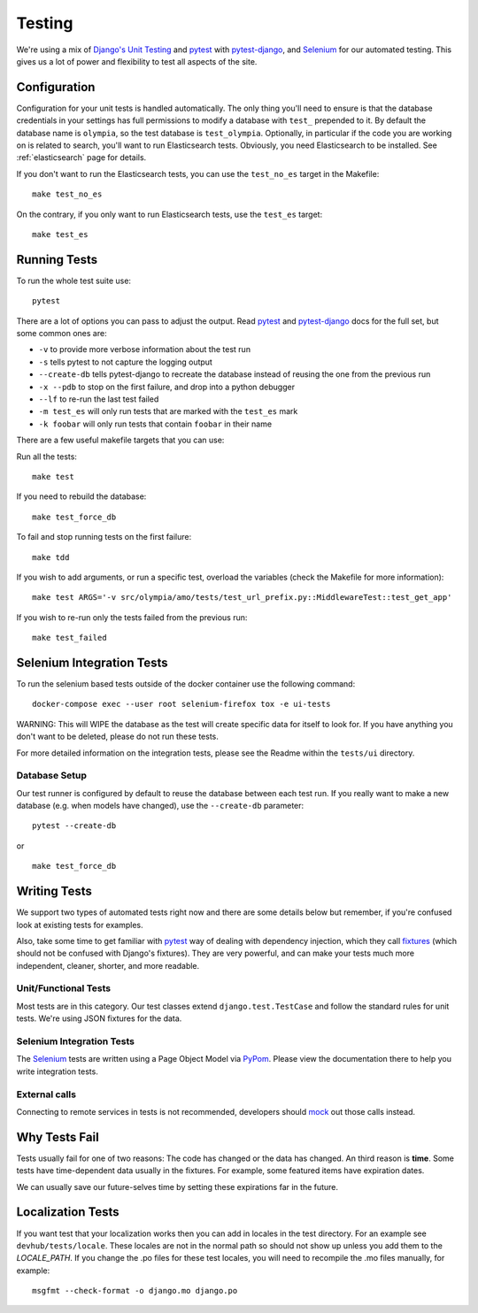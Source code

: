 .. _testing:

=======
Testing
=======

We're using a mix of `Django's Unit Testing`_ and `pytest`_ with
`pytest-django`_, and `Selenium`_ for our automated testing. This gives us a
lot of power and flexibility to test all aspects of the site.

Configuration
-------------

Configuration for your unit tests is handled automatically.  The only
thing you'll need to ensure is that the database credentials in your settings
has full permissions to modify a database with ``test_`` prepended to it. By
default the database name is ``olympia``, so the test database is
``test_olympia``.
Optionally, in particular if the code you are working on is related to search,
you'll want to run Elasticsearch tests. Obviously, you need Elasticsearch to be
installed. See :ref:`elasticsearch` page for details.

If you don't want to run the Elasticsearch tests, you can use the
``test_no_es`` target in the Makefile::

    make test_no_es

On the contrary, if you only want to run Elasticsearch tests, use the
``test_es`` target::

    make test_es


Running Tests
-------------

To run the whole test suite use::

    pytest

There are a lot of options you can pass to adjust the output.  Read `pytest`_
and `pytest-django`_ docs for the full set, but some common ones are:

* ``-v`` to provide more verbose information about the test run
* ``-s`` tells pytest to not capture the logging output
* ``--create-db`` tells pytest-django to recreate the database instead of
  reusing the one from the previous run
* ``-x --pdb`` to stop on the first failure, and drop into a python debugger
* ``--lf`` to re-run the last test failed
* ``-m test_es`` will only run tests that are marked with the ``test_es`` mark
* ``-k foobar`` will only run tests that contain ``foobar`` in their name

There are a few useful makefile targets that you can use:

Run all the tests::

    make test

If you need to rebuild the database::

    make test_force_db

To fail and stop running tests on the first failure::

    make tdd

If you wish to add arguments, or run a specific test, overload the variables
(check the Makefile for more information)::

    make test ARGS='-v src/olympia/amo/tests/test_url_prefix.py::MiddlewareTest::test_get_app'

If you wish to re-run only the tests failed from the previous run::

    make test_failed

Selenium Integration Tests
--------------------------
To run the selenium based tests outside of the docker container use the following command::

    docker-compose exec --user root selenium-firefox tox -e ui-tests

WARNING: This will WIPE the database as the test will create specific data for itself to look for.
If you have anything you don't want to be deleted, please do not run these tests.

For more detailed information on the integration tests, please see the Readme within the ``tests/ui`` directory.

Database Setup
~~~~~~~~~~~~~~

Our test runner is configured by default to reuse the database between each
test run.  If you really want to make a new database (e.g. when models have
changed), use the ``--create-db`` parameter::

    pytest --create-db

or

::

    make test_force_db


Writing Tests
-------------
We support two types of automated tests right now and there are some details
below but remember, if you're confused look at existing tests for examples.

Also, take some time to get familiar with `pytest`_ way of dealing with
dependency injection, which they call `fixtures`_ (which should not be confused
with Django's fixtures). They are very powerful, and can make your tests much
more independent, cleaner, shorter, and more readable.


Unit/Functional Tests
~~~~~~~~~~~~~~~~~~~~~
Most tests are in this category.  Our test classes extend
``django.test.TestCase`` and follow the standard rules for unit tests.
We're using JSON fixtures for the data.

Selenium Integration Tests
~~~~~~~~~~~~~~~~~~~~~~~~~~
The `Selenium`_ tests are written using a Page Object Model via `PyPom`_. Please
view the documentation there to help you write integration tests.

External calls
~~~~~~~~~~~~~~
Connecting to remote services in tests is not recommended, developers should
mock_ out those calls instead.

Why Tests Fail
--------------
Tests usually fail for one of two reasons: The code has changed or the data has
changed.  An third reason is **time**.  Some tests have time-dependent data
usually in the fixtures.  For example, some featured items have expiration
dates.

We can usually save our future-selves time by setting these expirations far in
the future.


Localization Tests
------------------
If you want test that your localization works then you can add in locales
in the test directory. For an example see ``devhub/tests/locale``. These locales
are not in the normal path so should not show up unless you add them to the
`LOCALE_PATH`. If you change the .po files for these test locales, you will
need to recompile the .mo files manually, for example::

    msgfmt --check-format -o django.mo django.po


.. _`Django's Unit Testing`: http://docs.djangoproject.com/en/dev/topics/testing
.. _`PyPom`: http://pypom.readthedocs.io/en/latest/
.. _`pytest`: http://pytest.org/latest/
.. _`pytest-django`: https://pytest-django.readthedocs.io/en/latest/
.. _`Selenium`: http://www.seleniumhq.org/
.. _`Selenium repository`: https://github.com/mozilla/Addon-Tests/
.. _mock: http://pypi.python.org/pypi/mock
.. _fixtures: http://pytest.org/latest/fixture.html
